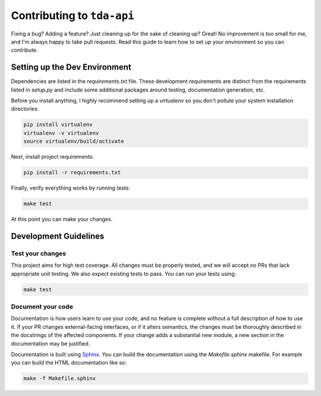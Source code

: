 ===========================
Contributing to ``tda-api``
===========================

Fixing a bug? Adding a feature? Just cleaning up for the sake of cleaning up? 
Great! No improvement is too small for me, and I'm always happy to take pull 
requests. Read this guide to learn how to set up your environment so you can 
contribute.

------------------------------
Setting up the Dev Environment
------------------------------

Dependencies are listed in the `requirements.txt` file. These development 
requirements are distinct from the requirements listed in `setup.py` and include 
some additional packages around testing, documentation generation, etc.

Before you install anything, I highly recommend setting up a `virtualenv` so you 
don't pollute your system installation directories:

.. code-block:: shell

  pip install virtualenv
  virtualenv -v virtualenv
  source virtualenv/build/activate

Next, install project requirements:

.. code-block:: shell

  pip install -r requirements.txt

Finally, verify everything works by running tests:

.. code-block:: shell

  make test

At this point you can make your changes.

----------------------
Development Guidelines
----------------------

+++++++++++++++++
Test your changes
+++++++++++++++++

This project aims for high test coverage. All changes must be properly tested, 
and we will accept no PRs that lack appropriate unit testing. We also expect 
existing tests to pass. You can run your tests using: 

.. code-block:: shell

  make test

++++++++++++++++++
Document your code
++++++++++++++++++

Documentation is how users learn to use your code, and no feature is complete 
without a full description of how to use it. If your PR changes external-facing 
interfaces, or if it alters semantics, the changes must be thoroughly described 
in the docstrings of the affected components. If your change adds a substantial 
new module, a new section in the documentation may be justified. 

Documentation is built using `Sphinx <https://www.sphinx-doc.org/en/master/>`__. 
You can build the documentation using the `Makefile.sphinx` makefile. For 
example you can build the HTML documentation like so:

.. code-block:: shell

  make -f Makefile.sphinx
